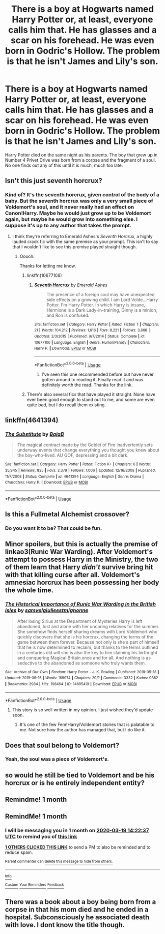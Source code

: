 #+TITLE: There is a boy at Hogwarts named Harry Potter or, at least, everyone calls him that. He has glasses and a scar on his forehead. He was even born in Godric's Hollow. The problem is that he isn't James and Lily's son.

* There is a boy at Hogwarts named Harry Potter or, at least, everyone calls him that. He has glasses and a scar on his forehead. He was even born in Godric's Hollow. The problem is that he isn't James and Lily's son.
:PROPERTIES:
:Author: MelonyBerolVisconti
:Score: 105
:DateUnix: 1582097797.0
:DateShort: 2020-Feb-19
:FlairText: Prompt
:END:
Harry Potter died on the same night as his parents. The boy that grew up in Number 4 Privet Drive was born from a corpse and the fragment of a soul. No one finds out any of this until it is much, much too late.


** Isn't this just seventh horcrux?
:PROPERTIES:
:Author: Saelora
:Score: 48
:DateUnix: 1582100993.0
:DateShort: 2020-Feb-19
:END:

*** Kind of? It's the seventh horcrux, given control of the body of a baby. But the seventh horcrux was only a very small piece of Voldemort's soul, and it never really had an effect on Canon!Harry. Maybe he would just grow up to be Voldemort again, but maybe he would grow into something else. I suppose it's up to any author that takes the prompt.
:PROPERTIES:
:Author: MelonyBerolVisconti
:Score: 22
:DateUnix: 1582102935.0
:DateShort: 2020-Feb-19
:END:

**** I think they're referring to Emerald Ashes's /Seventh Horcrux/, a highly lauded crack fic with the same premise as your prompt. This isn't to say that I wouldn't like to see this premise played straight though.
:PROPERTIES:
:Author: LaMermeladaDeMoras
:Score: 45
:DateUnix: 1582105812.0
:DateShort: 2020-Feb-19
:END:

***** Ooooh.

Thanks for letting me know.
:PROPERTIES:
:Author: MelonyBerolVisconti
:Score: 12
:DateUnix: 1582106446.0
:DateShort: 2020-Feb-19
:END:

****** linkffn(10677106)
:PROPERTIES:
:Author: Diablovia
:Score: 7
:DateUnix: 1582113418.0
:DateShort: 2020-Feb-19
:END:

******* [[https://www.fanfiction.net/s/10677106/1/][*/Seventh Horcrux/*]] by [[https://www.fanfiction.net/u/4112736/Emerald-Ashes][/Emerald Ashes/]]

#+begin_quote
  The presence of a foreign soul may have unexpected side effects on a growing child. I am Lord Volde...Harry Potter. I'm Harry Potter. In which Harry is insane, Hermione is a Dark Lady-in-training, Ginny is a minion, and Ron is confused.
#+end_quote

^{/Site/:} ^{fanfiction.net} ^{*|*} ^{/Category/:} ^{Harry} ^{Potter} ^{*|*} ^{/Rated/:} ^{Fiction} ^{T} ^{*|*} ^{/Chapters/:} ^{21} ^{*|*} ^{/Words/:} ^{104,212} ^{*|*} ^{/Reviews/:} ^{1,616} ^{*|*} ^{/Favs/:} ^{8,221} ^{*|*} ^{/Follows/:} ^{3,866} ^{*|*} ^{/Updated/:} ^{2/3/2015} ^{*|*} ^{/Published/:} ^{9/7/2014} ^{*|*} ^{/Status/:} ^{Complete} ^{*|*} ^{/id/:} ^{10677106} ^{*|*} ^{/Language/:} ^{English} ^{*|*} ^{/Genre/:} ^{Humor/Parody} ^{*|*} ^{/Characters/:} ^{Harry} ^{P.} ^{*|*} ^{/Download/:} ^{[[http://www.ff2ebook.com/old/ffn-bot/index.php?id=10677106&source=ff&filetype=epub][EPUB]]} ^{or} ^{[[http://www.ff2ebook.com/old/ffn-bot/index.php?id=10677106&source=ff&filetype=mobi][MOBI]]}

--------------

*FanfictionBot*^{2.0.0-beta} | [[https://github.com/tusing/reddit-ffn-bot/wiki/Usage][Usage]]
:PROPERTIES:
:Author: FanfictionBot
:Score: 5
:DateUnix: 1582113431.0
:DateShort: 2020-Feb-19
:END:

******** I've seen this one recommended before but have never gotten around to reading it. Finally read it and was definitely worth the read. Thanks for the link.
:PROPERTIES:
:Author: dilly_dallier_pro
:Score: 1
:DateUnix: 1582561277.0
:DateShort: 2020-Feb-24
:END:


****** There's also several fics that have played it straight. None have ever been good enough to stand out to me, and some are even quite bad, but I do recall them existing.
:PROPERTIES:
:Author: SnowingSilently
:Score: 4
:DateUnix: 1582117103.0
:DateShort: 2020-Feb-19
:END:


** linkffn(4641394)
:PROPERTIES:
:Author: EpicBeardMan
:Score: 7
:DateUnix: 1582139541.0
:DateShort: 2020-Feb-19
:END:

*** [[https://www.fanfiction.net/s/4641394/1/][*/The Substitute/*]] by [[https://www.fanfiction.net/u/943028/BajaB][/BajaB/]]

#+begin_quote
  The magical contract made by the Goblet of Fire inadvertently sets underway events that change everything you thought you knew about the boy-who-lived. AU GOF, depressing and a bit dark.
#+end_quote

^{/Site/:} ^{fanfiction.net} ^{*|*} ^{/Category/:} ^{Harry} ^{Potter} ^{*|*} ^{/Rated/:} ^{Fiction} ^{K+} ^{*|*} ^{/Chapters/:} ^{6} ^{*|*} ^{/Words/:} ^{35,945} ^{*|*} ^{/Reviews/:} ^{835} ^{*|*} ^{/Favs/:} ^{2,379} ^{*|*} ^{/Follows/:} ^{1,006} ^{*|*} ^{/Updated/:} ^{12/16/2008} ^{*|*} ^{/Published/:} ^{11/7/2008} ^{*|*} ^{/Status/:} ^{Complete} ^{*|*} ^{/id/:} ^{4641394} ^{*|*} ^{/Language/:} ^{English} ^{*|*} ^{/Genre/:} ^{Drama} ^{*|*} ^{/Characters/:} ^{Harry} ^{P.} ^{*|*} ^{/Download/:} ^{[[http://www.ff2ebook.com/old/ffn-bot/index.php?id=4641394&source=ff&filetype=epub][EPUB]]} ^{or} ^{[[http://www.ff2ebook.com/old/ffn-bot/index.php?id=4641394&source=ff&filetype=mobi][MOBI]]}

--------------

*FanfictionBot*^{2.0.0-beta} | [[https://github.com/tusing/reddit-ffn-bot/wiki/Usage][Usage]]
:PROPERTIES:
:Author: FanfictionBot
:Score: 3
:DateUnix: 1582139548.0
:DateShort: 2020-Feb-19
:END:


** Is this a Fullmetal Alchemist crossover?
:PROPERTIES:
:Author: jesterxgirl
:Score: 12
:DateUnix: 1582100432.0
:DateShort: 2020-Feb-19
:END:

*** Do you want it to be? That could be fun.
:PROPERTIES:
:Author: MelonyBerolVisconti
:Score: 5
:DateUnix: 1582102414.0
:DateShort: 2020-Feb-19
:END:


** Minor spoilers, but this is actually the premise of linkao3(Runic War Warding). After Voldemort's attempt to possess Harry in the Ministry, the two of them learn that Harry /didn't/ survive bring hit with that killing curse after all. Voldemort's amnesiac horcrux has been possessing her body the whole time.
:PROPERTIES:
:Author: Tenebris-Umbra
:Score: 8
:DateUnix: 1582122483.0
:DateShort: 2020-Feb-19
:END:

*** [[https://archiveofourown.org/works/14695419][*/The Historical Importance of Runic War Warding in the British Isles/*]] by [[https://www.archiveofourown.org/users/samvelg/pseuds/samvelg/users/julieestmignonne/pseuds/julieestmignonne][/samvelgjulieestmignonne/]]

#+begin_quote
  After losing Sirius at the Department of Mysteries Harry is left abandoned, lost and alone with her uncaring relatives for the summer. She somehow finds herself sharing dreams with Lord Voldemort who quickly discovers that she is his horcrux, changing the terms of the game between them forever. Because not only is she a part of himself that he is now determined to reclaim, but thanks to the terms outlined in a centuries old will she is also the key to him claiming his birthright and conquering Magical Britain once and for all. And nothing is as seductive to the abandoned as someone who truly wants them.
#+end_quote

^{/Site/:} ^{Archive} ^{of} ^{Our} ^{Own} ^{*|*} ^{/Fandom/:} ^{Harry} ^{Potter} ^{-} ^{J.} ^{K.} ^{Rowling} ^{*|*} ^{/Published/:} ^{2018-05-18} ^{*|*} ^{/Updated/:} ^{2019-09-15} ^{*|*} ^{/Words/:} ^{169974} ^{*|*} ^{/Chapters/:} ^{29/?} ^{*|*} ^{/Comments/:} ^{3332} ^{*|*} ^{/Kudos/:} ^{9362} ^{*|*} ^{/Bookmarks/:} ^{2984} ^{*|*} ^{/Hits/:} ^{198464} ^{*|*} ^{/ID/:} ^{14695419} ^{*|*} ^{/Download/:} ^{[[https://archiveofourown.org/downloads/14695419/The%20Historical.epub?updated_at=1577913270][EPUB]]} ^{or} ^{[[https://archiveofourown.org/downloads/14695419/The%20Historical.mobi?updated_at=1577913270][MOBI]]}

--------------

*FanfictionBot*^{2.0.0-beta} | [[https://github.com/tusing/reddit-ffn-bot/wiki/Usage][Usage]]
:PROPERTIES:
:Author: FanfictionBot
:Score: 5
:DateUnix: 1582122512.0
:DateShort: 2020-Feb-19
:END:

**** This story is so well written in my opinion. I just wished they'd update soon.
:PROPERTIES:
:Author: _crowleyskitten_
:Score: 6
:DateUnix: 1582136790.0
:DateShort: 2020-Feb-19
:END:

***** It's one of the few Fem!Harry/Voldemort stories that is palatable to me. Not sure how the author has managed that, but I do like it.
:PROPERTIES:
:Author: raveninthewind84
:Score: 4
:DateUnix: 1582143779.0
:DateShort: 2020-Feb-19
:END:


** Does that soul belong to Voldemort?
:PROPERTIES:
:Score: 3
:DateUnix: 1582099364.0
:DateShort: 2020-Feb-19
:END:

*** Yeah, the soul was a piece of Voldemort's.
:PROPERTIES:
:Author: MelonyBerolVisconti
:Score: 2
:DateUnix: 1582102690.0
:DateShort: 2020-Feb-19
:END:


** so would he still be tied to Voldemort and be his horcrux or is he entirely independent entity?
:PROPERTIES:
:Author: albeva
:Score: 2
:DateUnix: 1582109233.0
:DateShort: 2020-Feb-19
:END:


** Remindme! 1 month
:PROPERTIES:
:Author: evanjk1122
:Score: 2
:DateUnix: 1582195318.0
:DateShort: 2020-Feb-20
:END:


** RemindMe! 1 month
:PROPERTIES:
:Author: Yeknomerif
:Score: 0
:DateUnix: 1582122157.0
:DateShort: 2020-Feb-19
:END:

*** I will be messaging you in 1 month on [[http://www.wolframalpha.com/input/?i=2020-03-19%2014:22:37%20UTC%20To%20Local%20Time][*2020-03-19 14:22:37 UTC*]] to remind you of [[https://np.reddit.com/r/HPfanfiction/comments/f67dcn/there_is_a_boy_at_hogwarts_named_harry_potter_or/fi3lipn/?context=3][*this link*]]

[[https://np.reddit.com/message/compose/?to=RemindMeBot&subject=Reminder&message=%5Bhttps%3A%2F%2Fwww.reddit.com%2Fr%2FHPfanfiction%2Fcomments%2Ff67dcn%2Fthere_is_a_boy_at_hogwarts_named_harry_potter_or%2Ffi3lipn%2F%5D%0A%0ARemindMe%21%202020-03-19%2014%3A22%3A37%20UTC][*1 OTHERS CLICKED THIS LINK*]] to send a PM to also be reminded and to reduce spam.

^{Parent commenter can} [[https://np.reddit.com/message/compose/?to=RemindMeBot&subject=Delete%20Comment&message=Delete%21%20f67dcn][^{delete this message to hide from others.}]]

--------------

[[https://np.reddit.com/r/RemindMeBot/comments/e1bko7/remindmebot_info_v21/][^{Info}]]

[[https://np.reddit.com/message/compose/?to=RemindMeBot&subject=Reminder&message=%5BLink%20or%20message%20inside%20square%20brackets%5D%0A%0ARemindMe%21%20Time%20period%20here][^{Custom}]]
[[https://np.reddit.com/message/compose/?to=RemindMeBot&subject=List%20Of%20Reminders&message=MyReminders%21][^{Your Reminders}]]
[[https://np.reddit.com/message/compose/?to=Watchful1&subject=RemindMeBot%20Feedback][^{Feedback}]]
:PROPERTIES:
:Author: RemindMeBot
:Score: 0
:DateUnix: 1582122179.0
:DateShort: 2020-Feb-19
:END:


** There was a book about a boy being born from a corpse in that his mom died and he ended in a hospital. Subconsciously he associated death with love. I dont know the title though.
:PROPERTIES:
:Author: Just_a_Lurker2
:Score: 0
:DateUnix: 1582122850.0
:DateShort: 2020-Feb-19
:END:
